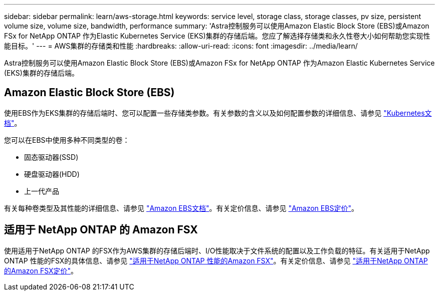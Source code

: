 ---
sidebar: sidebar 
permalink: learn/aws-storage.html 
keywords: service level, storage class, storage classes, pv size, persistent volume size, volume size, bandwidth, performance 
summary: 'Astra控制服务可以使用Amazon Elastic Block Store (EBS)或Amazon FSx for NetApp ONTAP 作为Elastic Kubernetes Service (EKS)集群的存储后端。您应了解选择存储类和永久性卷大小如何帮助您实现性能目标。' 
---
= AWS集群的存储类和性能
:hardbreaks:
:allow-uri-read: 
:icons: font
:imagesdir: ../media/learn/


[role="lead"]
Astra控制服务可以使用Amazon Elastic Block Store (EBS)或Amazon FSx for NetApp ONTAP 作为Amazon Elastic Kubernetes Service (EKS)集群的存储后端。



== Amazon Elastic Block Store (EBS)

使用EBS作为EKS集群的存储后端时、您可以配置一些存储类参数。有关参数的含义以及如何配置参数的详细信息、请参见 https://kubernetes.io/docs/concepts/storage/storage-classes/#aws-ebs["Kubernetes文档"^]。

您可以在EBS中使用多种不同类型的卷：

* 固态驱动器(SSD)
* 硬盘驱动器(HDD)
* 上一代产品


有关每种卷类型及其性能的详细信息、请参见 https://docs.aws.amazon.com/AWSEC2/latest/UserGuide/ebs-volume-types.html["Amazon EBS文档"^]。有关定价信息、请参见 https://aws.amazon.com/ebs/pricing/["Amazon EBS定价"^]。



== 适用于 NetApp ONTAP 的 Amazon FSX

使用适用于NetApp ONTAP 的FSX作为AWS集群的存储后端时、I/O性能取决于文件系统的配置以及工作负载的特征。有关适用于NetApp ONTAP 性能的FSX的具体信息、请参见 https://docs.aws.amazon.com/fsx/latest/ONTAPGuide/performance.html["适用于NetApp ONTAP 性能的Amazon FSX"^]。有关定价信息、请参见 https://aws.amazon.com/fsx/netapp-ontap/pricing/["适用于NetApp ONTAP 的Amazon FSX定价"^]。
